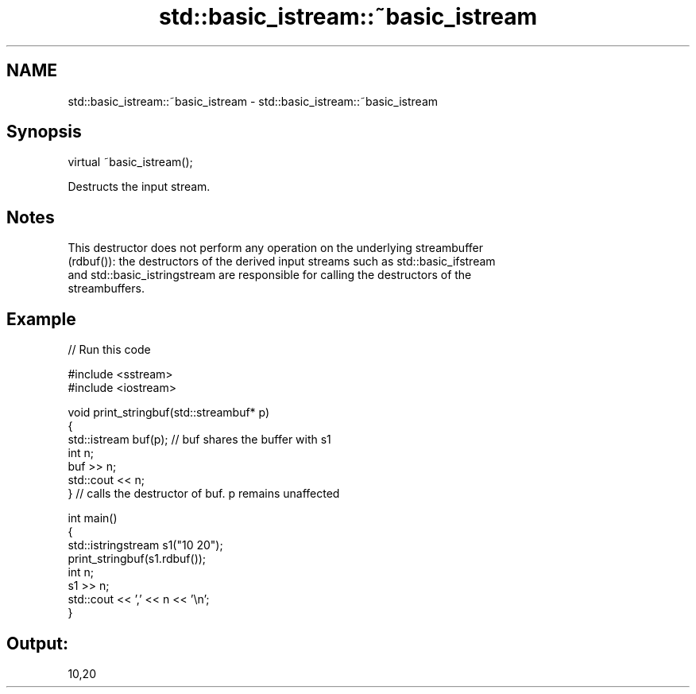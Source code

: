 .TH std::basic_istream::~basic_istream 3 "2021.11.17" "http://cppreference.com" "C++ Standard Libary"
.SH NAME
std::basic_istream::~basic_istream \- std::basic_istream::~basic_istream

.SH Synopsis
   virtual ~basic_istream();

   Destructs the input stream.

.SH Notes

   This destructor does not perform any operation on the underlying streambuffer
   (rdbuf()): the destructors of the derived input streams such as std::basic_ifstream
   and std::basic_istringstream are responsible for calling the destructors of the
   streambuffers.

.SH Example


// Run this code

 #include <sstream>
 #include <iostream>

 void print_stringbuf(std::streambuf* p)
 {
     std::istream buf(p); // buf shares the buffer with s1
     int n;
     buf >> n;
     std::cout << n;
 } // calls the destructor of buf. p remains unaffected

 int main()
 {
     std::istringstream s1("10 20");
     print_stringbuf(s1.rdbuf());
     int n;
     s1 >> n;
     std::cout << ',' << n << '\\n';
 }

.SH Output:

 10,20
